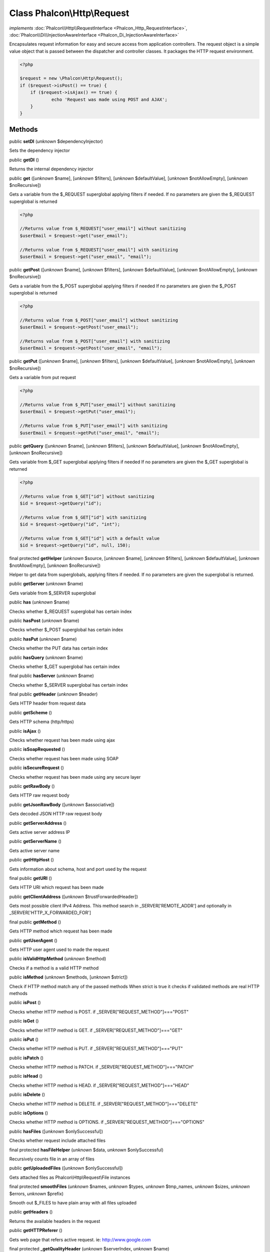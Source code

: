 Class **Phalcon\\Http\\Request**
================================

*implements* :doc:`Phalcon\\Http\\RequestInterface <Phalcon_Http_RequestInterface>`, :doc:`Phalcon\\Di\\InjectionAwareInterface <Phalcon_Di_InjectionAwareInterface>`

Encapsulates request information for easy and secure access from application controllers.  The request object is a simple value object that is passed between the dispatcher and controller classes. It packages the HTTP request environment.  

.. code-block:: php

    <?php

    $request = new \Phalcon\Http\Request();
    if ($request->isPost() == true) {
    	if ($request->isAjax() == true) {
    		echo 'Request was made using POST and AJAX';
    	}
    }



Methods
-------

public  **setDI** (*unknown* $dependencyInjector)

Sets the dependency injector



public  **getDI** ()

Returns the internal dependency injector



public  **get** ([*unknown* $name], [*unknown* $filters], [*unknown* $defaultValue], [*unknown* $notAllowEmpty], [*unknown* $noRecursive])

Gets a variable from the $_REQUEST superglobal applying filters if needed. If no parameters are given the $_REQUEST superglobal is returned 

.. code-block:: php

    <?php

    //Returns value from $_REQUEST["user_email"] without sanitizing
    $userEmail = $request->get("user_email");
    
    //Returns value from $_REQUEST["user_email"] with sanitizing
    $userEmail = $request->get("user_email", "email");




public  **getPost** ([*unknown* $name], [*unknown* $filters], [*unknown* $defaultValue], [*unknown* $notAllowEmpty], [*unknown* $noRecursive])

Gets a variable from the $_POST superglobal applying filters if needed If no parameters are given the $_POST superglobal is returned 

.. code-block:: php

    <?php

    //Returns value from $_POST["user_email"] without sanitizing
    $userEmail = $request->getPost("user_email");
    
    //Returns value from $_POST["user_email"] with sanitizing
    $userEmail = $request->getPost("user_email", "email");




public  **getPut** ([*unknown* $name], [*unknown* $filters], [*unknown* $defaultValue], [*unknown* $notAllowEmpty], [*unknown* $noRecursive])

Gets a variable from put request 

.. code-block:: php

    <?php

    //Returns value from $_PUT["user_email"] without sanitizing
    $userEmail = $request->getPut("user_email");
    
    //Returns value from $_PUT["user_email"] with sanitizing
    $userEmail = $request->getPut("user_email", "email");




public  **getQuery** ([*unknown* $name], [*unknown* $filters], [*unknown* $defaultValue], [*unknown* $notAllowEmpty], [*unknown* $noRecursive])

Gets variable from $_GET superglobal applying filters if needed If no parameters are given the $_GET superglobal is returned 

.. code-block:: php

    <?php

    //Returns value from $_GET["id"] without sanitizing
    $id = $request->getQuery("id");
    
    //Returns value from $_GET["id"] with sanitizing
    $id = $request->getQuery("id", "int");
    
    //Returns value from $_GET["id"] with a default value
    $id = $request->getQuery("id", null, 150);




final protected  **getHelper** (*unknown* $source, [*unknown* $name], [*unknown* $filters], [*unknown* $defaultValue], [*unknown* $notAllowEmpty], [*unknown* $noRecursive])

Helper to get data from superglobals, applying filters if needed. If no parameters are given the superglobal is returned.



public  **getServer** (*unknown* $name)

Gets variable from $_SERVER superglobal



public  **has** (*unknown* $name)

Checks whether $_REQUEST superglobal has certain index



public  **hasPost** (*unknown* $name)

Checks whether $_POST superglobal has certain index



public  **hasPut** (*unknown* $name)

Checks whether the PUT data has certain index



public  **hasQuery** (*unknown* $name)

Checks whether $_GET superglobal has certain index



final public  **hasServer** (*unknown* $name)

Checks whether $_SERVER superglobal has certain index



final public  **getHeader** (*unknown* $header)

Gets HTTP header from request data



public  **getScheme** ()

Gets HTTP schema (http/https)



public  **isAjax** ()

Checks whether request has been made using ajax



public  **isSoapRequested** ()

Checks whether request has been made using SOAP



public  **isSecureRequest** ()

Checks whether request has been made using any secure layer



public  **getRawBody** ()

Gets HTTP raw request body



public  **getJsonRawBody** ([*unknown* $associative])

Gets decoded JSON HTTP raw request body



public  **getServerAddress** ()

Gets active server address IP



public  **getServerName** ()

Gets active server name



public  **getHttpHost** ()

Gets information about schema, host and port used by the request



final public  **getURI** ()

Gets HTTP URI which request has been made



public  **getClientAddress** ([*unknown* $trustForwardedHeader])

Gets most possible client IPv4 Address. This method search in _SERVER['REMOTE_ADDR'] and optionally in _SERVER['HTTP_X_FORWARDED_FOR']



final public  **getMethod** ()

Gets HTTP method which request has been made



public  **getUserAgent** ()

Gets HTTP user agent used to made the request



public  **isValidHttpMethod** (*unknown* $method)

Checks if a method is a valid HTTP method



public  **isMethod** (*unknown* $methods, [*unknown* $strict])

Check if HTTP method match any of the passed methods When strict is true it checks if validated methods are real HTTP methods



public  **isPost** ()

Checks whether HTTP method is POST. if _SERVER["REQUEST_METHOD"]==="POST"



public  **isGet** ()

Checks whether HTTP method is GET. if _SERVER["REQUEST_METHOD"]==="GET"



public  **isPut** ()

Checks whether HTTP method is PUT. if _SERVER["REQUEST_METHOD"]==="PUT"



public  **isPatch** ()

Checks whether HTTP method is PATCH. if _SERVER["REQUEST_METHOD"]==="PATCH"



public  **isHead** ()

Checks whether HTTP method is HEAD. if _SERVER["REQUEST_METHOD"]==="HEAD"



public  **isDelete** ()

Checks whether HTTP method is DELETE. if _SERVER["REQUEST_METHOD"]==="DELETE"



public  **isOptions** ()

Checks whether HTTP method is OPTIONS. if _SERVER["REQUEST_METHOD"]==="OPTIONS"



public  **hasFiles** ([*unknown* $onlySuccessful])

Checks whether request include attached files



final protected  **hasFileHelper** (*unknown* $data, *unknown* $onlySuccessful)

Recursively counts file in an array of files



public  **getUploadedFiles** ([*unknown* $onlySuccessful])

Gets attached files as Phalcon\\Http\\Request\\File instances



final protected  **smoothFiles** (*unknown* $names, *unknown* $types, *unknown* $tmp_names, *unknown* $sizes, *unknown* $errors, *unknown* $prefix)

Smooth out $_FILES to have plain array with all files uploaded



public  **getHeaders** ()

Returns the available headers in the request



public  **getHTTPReferer** ()

Gets web page that refers active request. ie: http://www.google.com



final protected  **_getQualityHeader** (*unknown* $serverIndex, *unknown* $name)

Process a request header and return an array of values with their qualities



final protected  **_getBestQuality** (*unknown* $qualityParts, *unknown* $name)

Process a request header and return the one with best quality



public  **getContentType** ()

Gets content type which request has been made



public  **getAcceptableContent** ()

Gets an array with mime/types and their quality accepted by the browser/client from _SERVER["HTTP_ACCEPT"]



public  **getBestAccept** ()

Gets best mime/type accepted by the browser/client from _SERVER["HTTP_ACCEPT"]



public  **getClientCharsets** ()

Gets a charsets array and their quality accepted by the browser/client from _SERVER["HTTP_ACCEPT_CHARSET"]



public  **getBestCharset** ()

Gets best charset accepted by the browser/client from _SERVER["HTTP_ACCEPT_CHARSET"]



public  **getLanguages** ()

Gets languages array and their quality accepted by the browser/client from _SERVER["HTTP_ACCEPT_LANGUAGE"]



public  **getBestLanguage** ()

Gets best language accepted by the browser/client from _SERVER["HTTP_ACCEPT_LANGUAGE"]



public  **getBasicAuth** ()

Gets auth info accepted by the browser/client from $_SERVER['PHP_AUTH_USER']



public  **getDigestAuth** ()

Gets auth info accepted by the browser/client from $_SERVER['PHP_AUTH_DIGEST']



